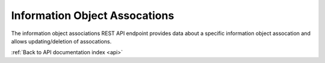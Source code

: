.. _api-info-object-associations:

Information Object Assocations
==============================

The information object associations REST API endpoint provides data about
a specific information object assocation and allows updating/deletion of
assocations.

.. http:get:: /api/informationobjects/association/<id>

   Returns information object assocation data.

   **Example request**:

   .. sourcecode:: http

      GET /api/informationobjects/assocation/653 HTTP/1.1
      Host: example.com

   **Example response**:

   .. sourcecode:: http

      HTTP/1.1 200 OK
      Content-Type: application/json

    {
        "id": 653,
        "subject": {
            "id": 508,
            "title": "UXnfY6wiU4D6VNATtiNx"
        },
        "object": {
            "id": 506,
            "title": "bYyaVdquKHifXa85nEQb"
        },
        "type": {
            "id": 176,
            "name": "Related material descriptions"
        }
    }

   :statuscode 200: no error

.. http:put:: /api/informationobjects/assocation/1028

   Update information object assocation data.

   **Example request**:

   .. sourcecode:: http

      PUT /api/informationobjects/assocation/1028 HTTP/1.1
      Host: example.com

    {
        "type_id": 176,
        "description": "These are linked"
    }

   **Example response**:

   .. sourcecode:: http

      HTTP/1.1 200 OK
      Content-Type: application/json

   :statuscode 204: no content

.. http:delete:: /api/informationobjects/assocation/1028

   Delete information object association data.

   **Example request**:

   .. sourcecode:: http

      DELETE /api/informationobjects/assocation/1028 HTTP/1.1
      Host: example.com

   **Example response**:

   .. sourcecode:: http

      HTTP/1.1 200 OK
      Content-Type: application/json

    null

   :statuscode 204: no content

:ref:`Back to API documentation index <api>`
